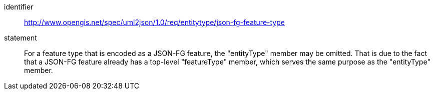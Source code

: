 [permission]
====
[%metadata]
identifier:: http://www.opengis.net/spec/uml2json/1.0/req/entitytype/json-fg-feature-type

statement:: For a feature type that is encoded as a JSON-FG feature, the "entityType" member may be omitted. That is due to the fact that a JSON-FG feature already has a top-level "featureType" member, which serves the same purpose as the "entityType" member.
 
====
